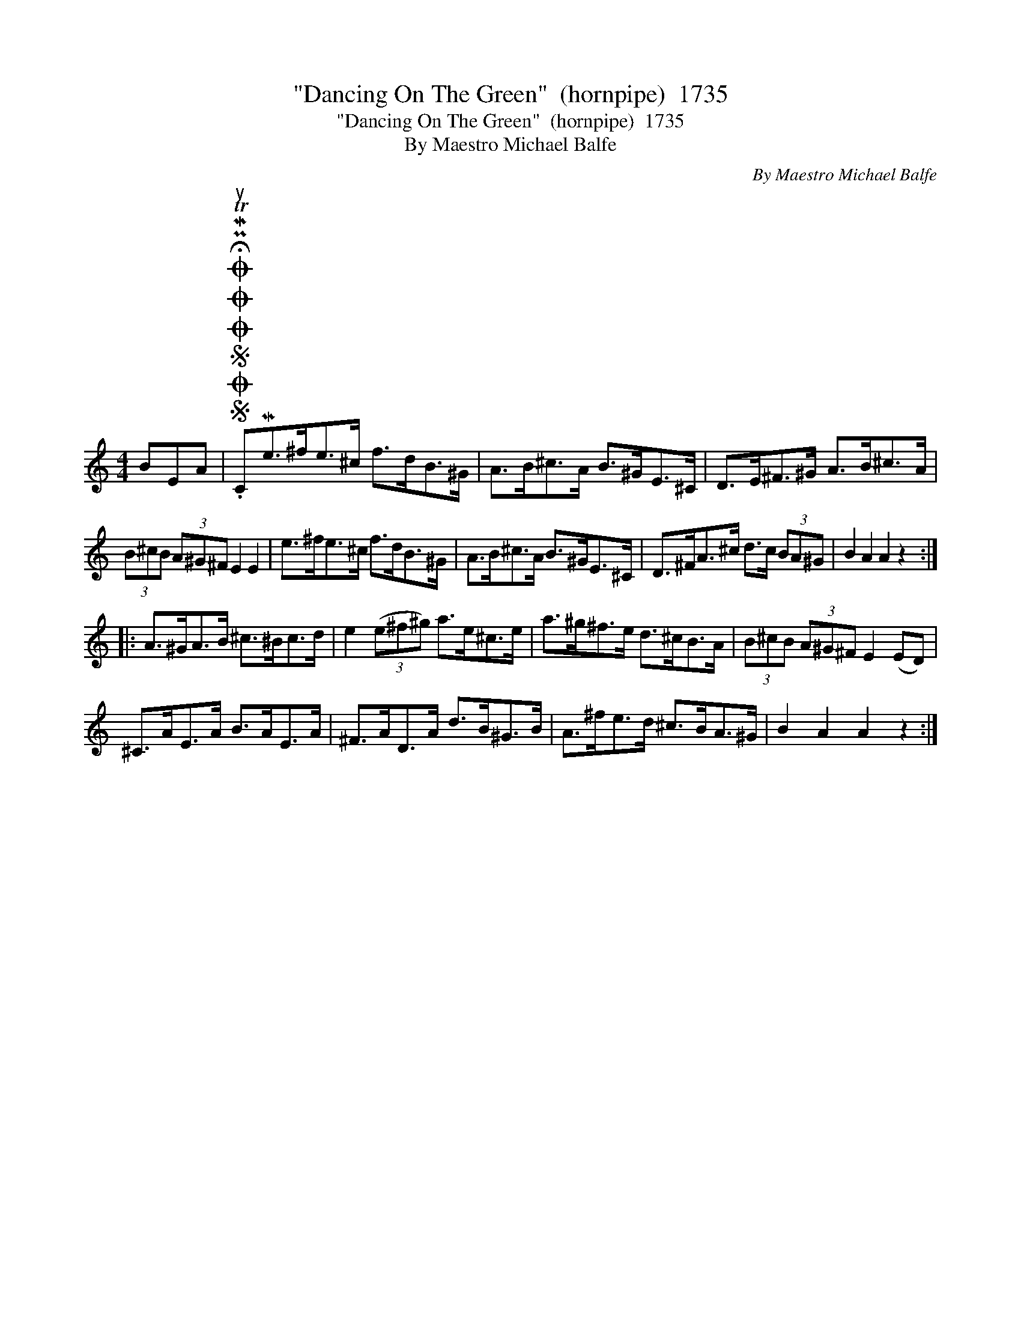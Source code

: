 X:1
T:"Dancing On The Green"  (hornpipe)  1735
T:"Dancing On The Green"  (hornpipe)  1735
T:By Maestro Michael Balfe
C:By Maestro Michael Balfe
L:1/8
M:4/4
K:C
V:1 treble 
V:1
 BEA |SOSOOO .!fermata!PMTuCMe>^fe>^c f>dB>^G | A>B^c>A B>^GE>^C | D>E^F>^G A>B^c>A | %4
 (3B^cB (3A^G^F E2 E2 | e>^fe>^c f>dB>^G | A>B^c>A B>^GE>^C | D>^FA>^c d>c (3BA^G | B2 A2 A2 z2 :: %9
 A>^GA>B ^c>^Bc>d | e2 (3(e^f^g) a>e^c>e | a>^g^f>e d>^cB>A | (3B^cB (3A^G^F E2 (ED) | %13
 ^C>AE>A B>AE>A | ^F>AD>A d>B^G>B | A>^fe>d ^c>BA>^G | B2 A2 A2 z2 :| %17

